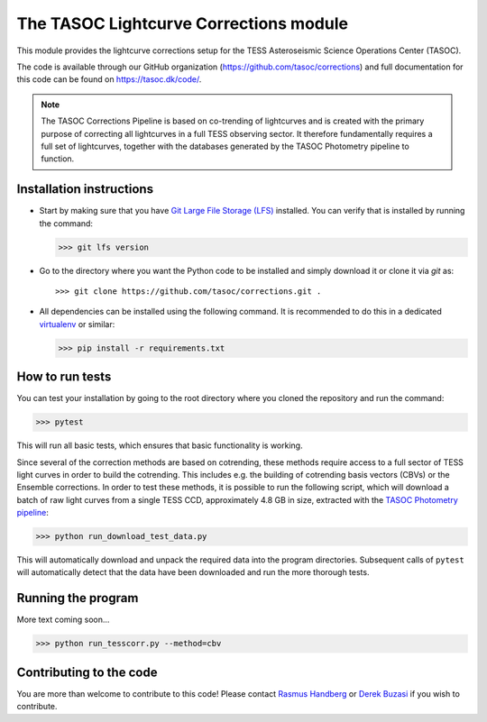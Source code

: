 =======================================
The TASOC Lightcurve Corrections module
=======================================
.. image:: https://travis-ci.org/tasoc/corrections.svg?branch=devel
    :target: https://travis-ci.org/tasoc/corrections
.. image:: https://img.shields.io/codecov/c/github/tasoc/corrections
    :target: https://codecov.io/github/tasoc/corrections
.. image:: https://hitsofcode.com/github/tasoc/corrections?branch=devel
    :alt: Hits-of-Code
    :target: https://hitsofcode.com/view/github/tasoc/corrections?branch=devel
.. image:: https://img.shields.io/github/license/tasoc/corrections.svg
    :alt: license
    :target: https://github.com/tasoc/corrections/blob/master/LICENSE

This module provides the lightcurve corrections setup for the TESS Asteroseismic Science Operations Center (TASOC).

The code is available through our GitHub organization (https://github.com/tasoc/corrections) and full documentation for this code can be found on https://tasoc.dk/code/.

.. note::
    The TASOC Corrections Pipeline is based on co-trending of lightcurves and is created with the primary purpose of correcting all lightcurves in a full TESS observing sector.
    It therefore fundamentally requires a full set of lightcurves, together with the databases generated by the TASOC Photometry pipeline to function.

Installation instructions
=========================
* Start by making sure that you have `Git Large File Storage (LFS) <https://git-lfs.github.com/>`_ installed. You can verify that is installed by running the command:

  >>> git lfs version

* Go to the directory where you want the Python code to be installed and simply download it or clone it via *git* as::

  >>> git clone https://github.com/tasoc/corrections.git .

* All dependencies can be installed using the following command. It is recommended to do this in a dedicated `virtualenv <https://virtualenv.pypa.io/en/stable/>`_ or similar:

  >>> pip install -r requirements.txt

How to run tests
================
You can test your installation by going to the root directory where you cloned the repository and run the command:

>>> pytest

This will run all basic tests, which ensures that basic functionality is working.

Since several of the correction methods are based on cotrending, these methods require access to a full sector of TESS light curves in order to build the cotrending.
This includes e.g. the building of cotrending basis vectors (CBVs) or the Ensemble corrections. In order to test these methods, it is possible to run the following script,
which will download a batch of raw light curves from a single TESS CCD, approximately 4.8 GB in size, extracted with the `TASOC Photometry pipeline <https://github.com/tasoc/photometry>`_:

>>> python run_download_test_data.py

This will automatically download and unpack the required data into the program directories. Subsequent calls of ``pytest`` will automatically detect that the data have been downloaded and run the more thorough tests.

Running the program
===================

More text coming soon...

>>> python run_tesscorr.py --method=cbv 

Contributing to the code
========================
You are more than welcome to contribute to this code!
Please contact `Rasmus Handberg <rasmush@phys.au.dk>`_ or `Derek Buzasi <dbuzasi@fgcu.edu>`_ if you wish to contribute.

